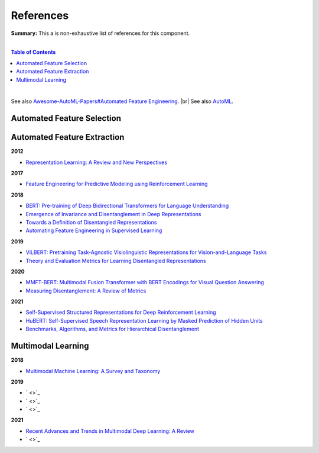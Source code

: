.. |br| raw:: html

  <br/>
  
References
==========

**Summary:** This a is non-exhaustive list of references for this component.

|

.. contents:: **Table of Contents**

|

See also `Awesome-AutoML-Papers#Automated Feature Engineering <https://github.com/hibayesian/awesome-automl-papers#automated-feature-engineering>`_. |br|
See also `AutoML <https://github.com/GUT-AI/auto-ml/blob/master/references/README.rst>`_.


Automated Feature Selection
---------------------------


Automated Feature Extraction
----------------------------

**2012**

- `Representation Learning: A Review and New Perspectives <https://arxiv.org/pdf/1206.5538.pdf>`_

**2017**

- `Feature Engineering for Predictive Modeling using Reinforcement Learning <https://arxiv.org/pdf/1709.07150.pdf>`_

**2018**

- `BERT: Pre-training of Deep Bidirectional Transformers for Language Understanding <https://arxiv.org/pdf/1810.04805.pdf>`_
- `Emergence of Invariance and Disentanglement in Deep Representations <https://www.jmlr.org/papers/volume19/17-646/17-646.pdf>`_
- `Towards a Definition of Disentangled Representations <https://arxiv.org/pdf/1812.02230.pdf>`_
- `Automating Feature Engineering in Supervised Learning <https://udayankhurana.com/wp-content/uploads/2018/07/FEbook-Chapter9.pdf>`_

**2019**

- `ViLBERT: Pretraining Task-Agnostic Visiolinguistic Representations for Vision-and-Language Tasks <https://arxiv.org/pdf/1908.02265.pdf>`_
- `Theory and Evaluation Metrics for Learning Disentangled Representations <https://arxiv.org/pdf/1908.09961.pdf>`_

**2020**

- `MMFT-BERT: Multimodal Fusion Transformer with BERT Encodings for Visual Question Answering <https://arxiv.org/pdf/2010.14095.pdf>`_
- `Measuring Disentanglement: A Review of Metrics <https://arxiv.org/pdf/2012.09276.pdf>`_

**2021**

- `Self-Supervised Structured Representations for Deep Reinforcement Learning <https://openreview.net/pdf?id=lyzRAErG6Kv>`_
- `HuBERT: Self-Supervised Speech Representation Learning by Masked Prediction of Hidden Units <https://arxiv.org/pdf/2106.07447.pdf>`_
- `Benchmarks, Algorithms, and Metrics for Hierarchical Disentanglement <https://arxiv.org/pdf/2102.05185.pdf>`_

Multimodal Learning
-------------------

**2018**

- `Multimodal Machine Learning: A Survey and Taxonomy <https://arxiv.org/pdf/1705.09406.pdf>`_

**2019**

- ` <>`_
- ` <>`_
- ` <>`_

**2021**

- `Recent Advances and Trends in Multimodal Deep Learning: A Review <https://arxiv.org/pdf/2105.11087.pdf>`_
- ` <>`_

